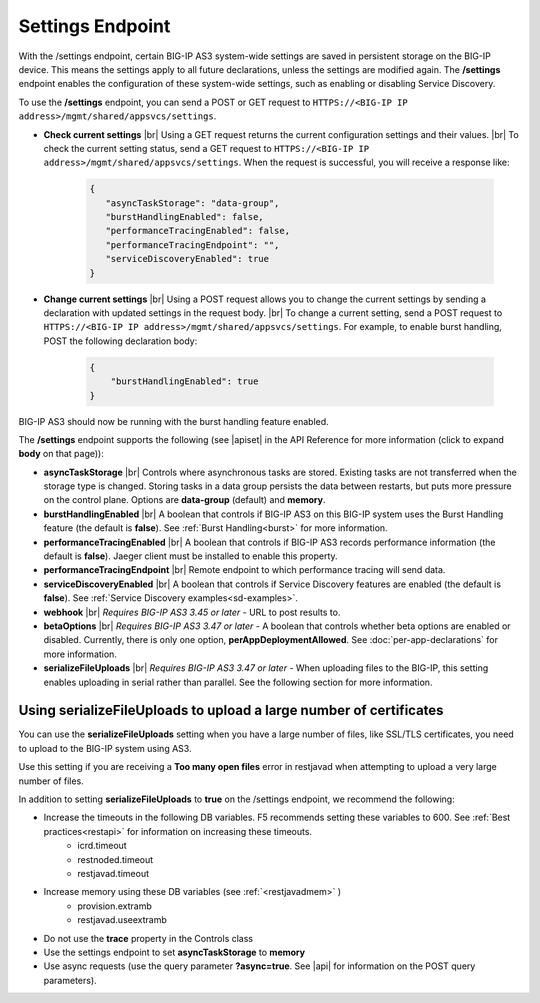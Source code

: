 Settings Endpoint
=================
With the /settings endpoint, certain BIG-IP AS3 system-wide settings are saved in persistent storage on the BIG-IP device. This means the settings apply to all future declarations, unless the settings are modified again. The **/settings** endpoint enables the configuration of these system-wide settings, such as enabling or disabling Service Discovery.

To use the **/settings** endpoint, you can send a POST or GET request to ``HTTPS://<BIG-IP IP address>/mgmt/shared/appsvcs/settings``.

- **Check current settings** |br| Using a GET request returns the current configuration settings and their values. |br| To check the current setting status, send a GET request to ``HTTPS://<BIG-IP IP address>/mgmt/shared/appsvcs/settings``. When the request is successful, you will receive a response like:

   .. code-block:: json
      
       {
          "asyncTaskStorage": "data-group",
          "burstHandlingEnabled": false,
          "performanceTracingEnabled": false,
          "performanceTracingEndpoint": "",
          "serviceDiscoveryEnabled": true
       }


- **Change current settings** |br| Using a POST request allows you to change the current settings by sending a declaration with updated settings in the request body. |br| To change a current setting, send a POST request to ``HTTPS://<BIG-IP IP address>/mgmt/shared/appsvcs/settings``.  For example, to enable burst handling, POST the following declaration body: 

   .. code-block:: json

       {
           "burstHandlingEnabled": true
       }


BIG-IP AS3 should now be running with the burst handling feature enabled.

 
The **/settings** endpoint supports the following (see |apiset| in the API Reference for more information (click to expand **body** on that page)):

- **asyncTaskStorage** |br| Controls where asynchronous tasks are stored. Existing tasks are not transferred when the storage type is changed. Storing tasks in a data group persists the data between restarts, but puts more pressure on the control plane.  Options are **data-group** (default) and **memory**.

- **burstHandlingEnabled** |br| A boolean that controls if BIG-IP AS3 on this BIG-IP system uses the Burst Handling feature (the default is **false**). See :ref:`Burst Handling<burst>` for more information.

- **performanceTracingEnabled** |br| A boolean that controls if BIG-IP AS3 records performance information (the default is **false**). Jaeger client must be installed to enable this property. 

- **performanceTracingEndpoint** |br| Remote endpoint to which performance tracing will send data.

- **serviceDiscoveryEnabled** |br| A boolean that controls if Service Discovery features are enabled (the default is **false**).  See :ref:`Service Discovery examples<sd-examples>`.

- **webhook** |br| *Requires BIG-IP AS3 3.45 or later* - URL to post results to. 

- **betaOptions** |br| *Requires BIG-IP AS3 3.47 or later* - A boolean that controls whether beta options are enabled or disabled.  Currently, there is only one option, **perAppDeploymentAllowed**. See :doc:`per-app-declarations` for more information.

- **serializeFileUploads** |br| *Requires BIG-IP AS3 3.47 or later* - When uploading files to the BIG-IP, this setting enables uploading in serial rather than parallel. See the following section for more information.


.. _serialize:

Using serializeFileUploads to upload a large number of certificates
-------------------------------------------------------------------
You can use the **serializeFileUploads** setting when you have a large number of files, like SSL/TLS certificates, you need to upload to the BIG-IP system using AS3. 

Use this setting if you are receiving a **Too many open files** error in restjavad when attempting to upload a very large number of files.

In addition to setting **serializeFileUploads** to **true** on the /settings endpoint, we recommend the following:

- Increase the timeouts in the following DB variables. F5 recommends setting these variables to 600.  See :ref:`Best practices<restapi>` for information on increasing these timeouts. 
   - icrd.timeout
   - restnoded.timeout
   - restjavad.timeout

- Increase memory using these DB variables (see :ref:`<restjavadmem>` )
   - provision.extramb
   - restjavad.useextramb

- Do not use the **trace** property in the Controls class
- Use the settings endpoint to set **asyncTaskStorage** to **memory**
- Use async requests (use the query parameter **?async=true**. See |api| for information on the POST query parameters).


.. |br| raw:: html

   <br />

.. |apiset| raw:: html

   <a href="https://clouddocs.f5.com/products/extensions/f5-appsvcs-extension/latest/refguide/apidocs.html#tag/Settings" target="_blank">Settings</a>

.. |api| raw:: html

   <a href="../refguide/apidocs.html" target="_blank">API documentation</a>